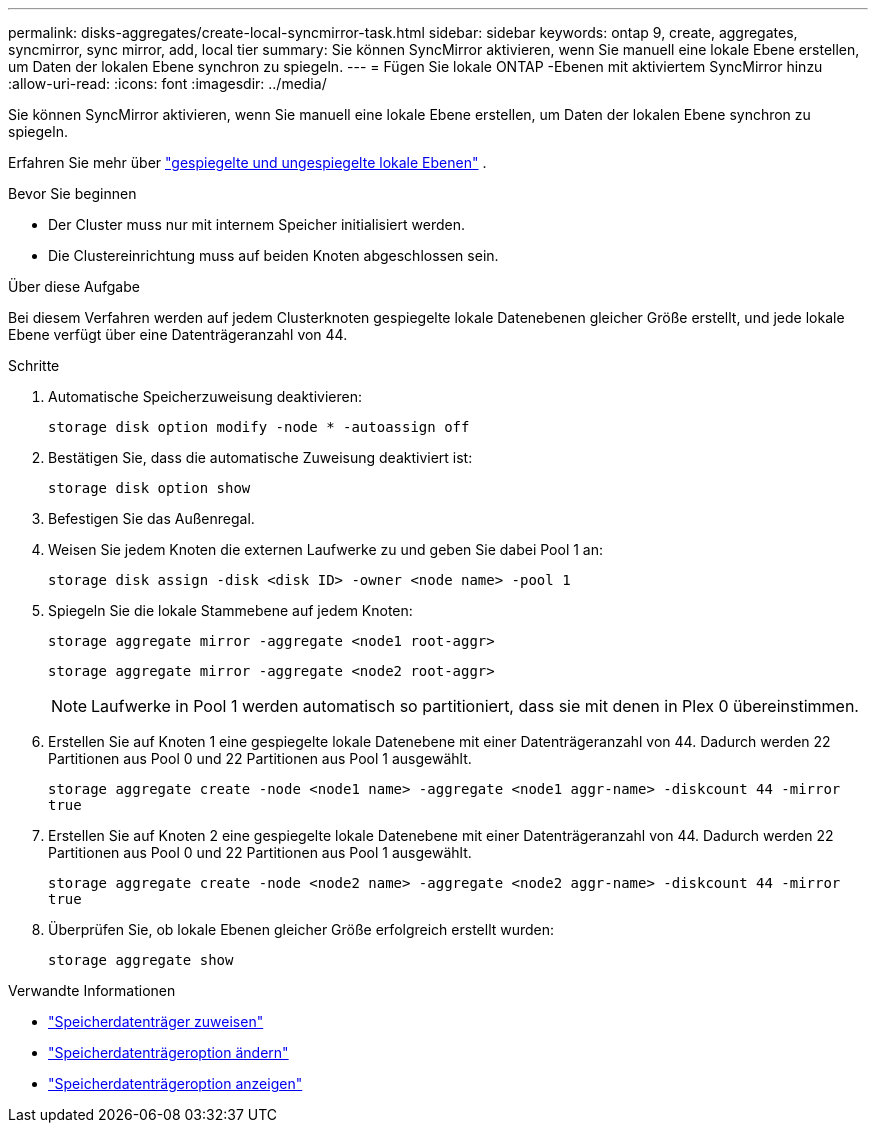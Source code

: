 ---
permalink: disks-aggregates/create-local-syncmirror-task.html 
sidebar: sidebar 
keywords: ontap 9, create, aggregates, syncmirror, sync mirror, add, local tier 
summary: Sie können SyncMirror aktivieren, wenn Sie manuell eine lokale Ebene erstellen, um Daten der lokalen Ebene synchron zu spiegeln. 
---
= Fügen Sie lokale ONTAP -Ebenen mit aktiviertem SyncMirror hinzu
:allow-uri-read: 
:icons: font
:imagesdir: ../media/


[role="lead"]
Sie können SyncMirror aktivieren, wenn Sie manuell eine lokale Ebene erstellen, um Daten der lokalen Ebene synchron zu spiegeln.

Erfahren Sie mehr über link:../concepts/mirrored-unmirrored-aggregates-concept.html["gespiegelte und ungespiegelte lokale Ebenen"] .

.Bevor Sie beginnen
* Der Cluster muss nur mit internem Speicher initialisiert werden.
* Die Clustereinrichtung muss auf beiden Knoten abgeschlossen sein.


.Über diese Aufgabe
Bei diesem Verfahren werden auf jedem Clusterknoten gespiegelte lokale Datenebenen gleicher Größe erstellt, und jede lokale Ebene verfügt über eine Datenträgeranzahl von 44.

.Schritte
. Automatische Speicherzuweisung deaktivieren:
+
`storage disk option modify -node * -autoassign off`

. Bestätigen Sie, dass die automatische Zuweisung deaktiviert ist:
+
`storage disk option show`

. Befestigen Sie das Außenregal.
. Weisen Sie jedem Knoten die externen Laufwerke zu und geben Sie dabei Pool 1 an:
+
`storage disk assign -disk <disk ID> -owner <node name> -pool 1`

. Spiegeln Sie die lokale Stammebene auf jedem Knoten:
+
`storage aggregate mirror -aggregate <node1 root-aggr>`

+
`storage aggregate mirror -aggregate <node2 root-aggr>`

+

NOTE: Laufwerke in Pool 1 werden automatisch so partitioniert, dass sie mit denen in Plex 0 übereinstimmen.

. Erstellen Sie auf Knoten 1 eine gespiegelte lokale Datenebene mit einer Datenträgeranzahl von 44.  Dadurch werden 22 Partitionen aus Pool 0 und 22 Partitionen aus Pool 1 ausgewählt.
+
`storage aggregate create -node <node1 name> -aggregate <node1 aggr-name> -diskcount 44 -mirror true`

. Erstellen Sie auf Knoten 2 eine gespiegelte lokale Datenebene mit einer Datenträgeranzahl von 44.  Dadurch werden 22 Partitionen aus Pool 0 und 22 Partitionen aus Pool 1 ausgewählt.
+
`storage aggregate create -node <node2 name> -aggregate <node2 aggr-name> -diskcount 44 -mirror true`

. Überprüfen Sie, ob lokale Ebenen gleicher Größe erfolgreich erstellt wurden:
+
`storage aggregate show`



.Verwandte Informationen
* link:https://docs.netapp.com/us-en/ontap-cli/storage-disk-assign.html["Speicherdatenträger zuweisen"^]
* link:https://docs.netapp.com/us-en/ontap-cli/storage-disk-option-modify.html["Speicherdatenträgeroption ändern"^]
* link:https://docs.netapp.com/us-en/ontap-cli/storage-disk-option-show.html["Speicherdatenträgeroption anzeigen"^]

